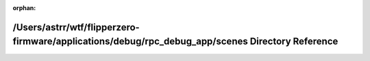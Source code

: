 .. meta::ae43437bb2df81edb317942d15a47124e1940ddbfb121de123f7f3dd08fbd8e61903c0aa897ce67cb5445a6a599074f4946738248ce9ed88712ce68b2dbaa3ca

:orphan:

.. title:: Flipper Zero Firmware: /Users/astrr/wtf/flipperzero-firmware/applications/debug/rpc_debug_app/scenes Directory Reference

/Users/astrr/wtf/flipperzero-firmware/applications/debug/rpc\_debug\_app/scenes Directory Reference
===================================================================================================

.. container:: doxygen-content

   
   .. raw:: html
     :file: dir_51355c622978080db566e59ecc8e94bd.html
